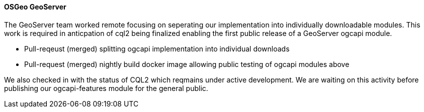 ==== OSGeo GeoServer

The GeoServer team worked remote focusing on seperating our implementation into individually downloadable modules. This work is required in anticpation of cql2 being finalized enabling the first public release of a GeoServer ogcapi module.

* Pull-reqeust (merged) splitting ogcapi implementation into individual downloads
* Pull-request (merged) nightly build docker image allowing public testing of ogcapi modules above

We also checked in with the status of CQL2 which reqmains under active development. We are waiting on this activity before publishing our ogcapi-features module for the general public.
